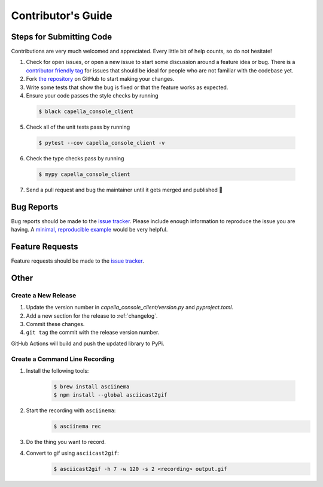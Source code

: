 *******************
Contributor's Guide
*******************

Steps for Submitting Code
#########################
Contributions are very much welcomed and appreciated. Every little bit of help
counts, so do not hesitate!

1. Check for open issues, or open a new issue to start some discussion around
   a feature idea or bug. There is a `contributor friendly tag`_ for issues
   that should be ideal for people who are not familiar with the codebase yet.

2. Fork `the repository <https://github.com/capellaspace/console-client>`_ on GitHub to
   start making your changes.

3. Write some tests that show the bug is fixed or that the feature works as
   expected.

4. Ensure your code passes the style checks by running

  .. code-block:: console

    $ black capella_console_client

5. Check all of the unit tests pass by running

  .. code-block:: console

    $ pytest --cov capella_console_client -v

6. Check the type checks pass by running

  .. code-block:: console

    $ mypy capella_console_client

7. Send a pull request and bug the maintainer until it gets merged and
   published 🙂

.. _`contributor friendly tag`: https://github.com/capellaspace/console-client/issues?direction=desc&labels=good+first+issue&page=1&sort=upd

Bug Reports
###########

Bug reports should be made to the
`issue tracker <https://github.com/capellaspace/console-client/issues>`_.
Please include enough information to reproduce the issue you are having.
A `minimal, reproducible example <https://stackoverflow.com/help/minimal-reproducible-example>`_
would be very helpful.

Feature Requests
################

Feature requests should be made to the
`issue tracker <https://github.com/capellaspace/console-client/issues>`_.

Other
#####

Create a New Release
********************

1. Update the version number in `capella_console_client/version.py` and
   `pyproject.toml`.

2. Add a new section for the release to :ref:`changelog`.
3. Commit these changes.
4. ``git tag`` the commit with the release version number.

GitHub Actions will build and push the updated library to PyPi.

Create a Command Line Recording
*******************************

1. Install the following tools:

    .. code-block:: console

      $ brew install asciinema
      $ npm install --global asciicast2gif

2. Start the recording with ``asciinema``:
    .. code-block:: console

      $ asciinema rec

3. Do the thing you want to record.

4. Convert to gif using ``asciicast2gif``:
    .. code-block:: console

      $ asciicast2gif -h 7 -w 120 -s 2 <recording> output.gif
